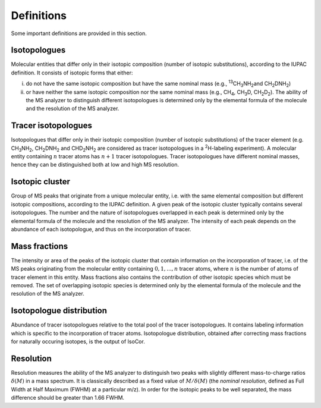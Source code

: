 Definitions
------------------------------------------------

Some important definitions are provided in this section.

..  _isotopologues:

Isotopologues
^^^^^^^^^^^^^^^^^^^^^^^^^^^^^^^^^^^^^^^^

Molecular entities that differ only in their isotopic composition (number
of isotopic substitutions), according to the IUPAC definition. It
consists of isotopic forms that either:

i. do not have the same isotopic
   composition but have the same nominal mass (e.g., :sup:`13`\ CH\ :sub:`3`\ NH\ :sub:`2`\ 
   and CH\ :sub:`2`\ DNH\ :sub:`2`\ )
ii. or have neither the same isotopic composition nor the same nominal mass (e.g., CH\ :sub:`4`\ , CH\ :sub:`3`\ D,
    CH\ :sub:`2`\ D\ :sub:`2`\ ). The ability of the MS analyzer to distinguish different isotopologues is determined only by the
    elemental formula of the molecule and the resolution of the MS analyzer.


..  _tracer isotopologues:

Tracer isotopologues
^^^^^^^^^^^^^^^^^^^^^^^^^^^^^^^^^^^^^^^^

Isotopologues that differ only in their isotopic composition (number
of isotopic substitutions) of the tracer element (e.g. CH\ :sub:`3`\ NH\ :sub:`2`\ , CH\ :sub:`2`\ DNH\ :sub:`2`\  and CHD\ :sub:`2`\ NH\ :sub:`2`\  are considered as tracer
isotopologues in a :sup:`2`\ H-labeling experiment). A molecular entity containing :math:`n` tracer atoms has :math:`n+1` tracer isotopologues.
Tracer isotopologues have different nominal masses, hence they can be distinguished both at low and high MS resolution.


..  _isotopic cluster:

Isotopic cluster
^^^^^^^^^^^^^^^^^^^^^^^^^^^^^^^^^^^^^^^^

Group of MS peaks that originate from a unique molecular entity, i.e. with the same elemental
composition but different isotopic compositions, according to the IUPAC definition. A given peak of the
isotopic cluster typically contains several isotopologues. The number and the nature of isotopologues overlapped
in each peak is determined only by the
elemental formula of the molecule and the resolution of the MS analyzer. The intensity of each peak depends on the
abundance of each isotopologue, and thus on the incorporation of tracer.


..  _mass fractions:

Mass fractions
^^^^^^^^^^^^^^^^^^^^^^^^^^^^^^^^^^^^^^^^

The intensity or area of the peaks of the isotopic cluster that contain
information on the incorporation of tracer, i.e. of the MS peaks originating from the molecular entity
containing :math:`0, 1, ..., n` tracer atoms, where :math:`n` is the number of atoms of tracer element in this entity. Mass fractions
also contains the contribution of other isotopic species which must be removed. The set of overlapping isotopic species is determined only by the
elemental formula of the molecule and the resolution of the MS analyzer.


..  _isotopologue distribution:

Isotopologue distribution
^^^^^^^^^^^^^^^^^^^^^^^^^^^^^^^^^^^^^^^^

Abundance of tracer isotopologues relative to the total pool of the tracer isotopologues.
It contains labeling information which is specific to the incorporation of tracer atoms.
Isotopologue distribution, obtained after correcting mass fractions for naturally occuring isotopes, is the output of IsoCor.


..  _resolution:

Resolution
^^^^^^^^^^^^^^^^^^^^^^^^^^^^^^^^^^^^^^^^

Resolution measures the ability of the MS analyzer to distinguish two peaks with slightly different mass-to-charge ratios :math:`\delta(M)` in a mass spectrum.
It is classically described as a fixed  value of :math:`M/\delta(M)`  (the
*nominal resolution*, defined as Full Width at Half
Maximum (FWHM) at a particular m/z). In order for the isotopic peaks to be well separated, the mass difference should be greater than
1.66 FWHM.
